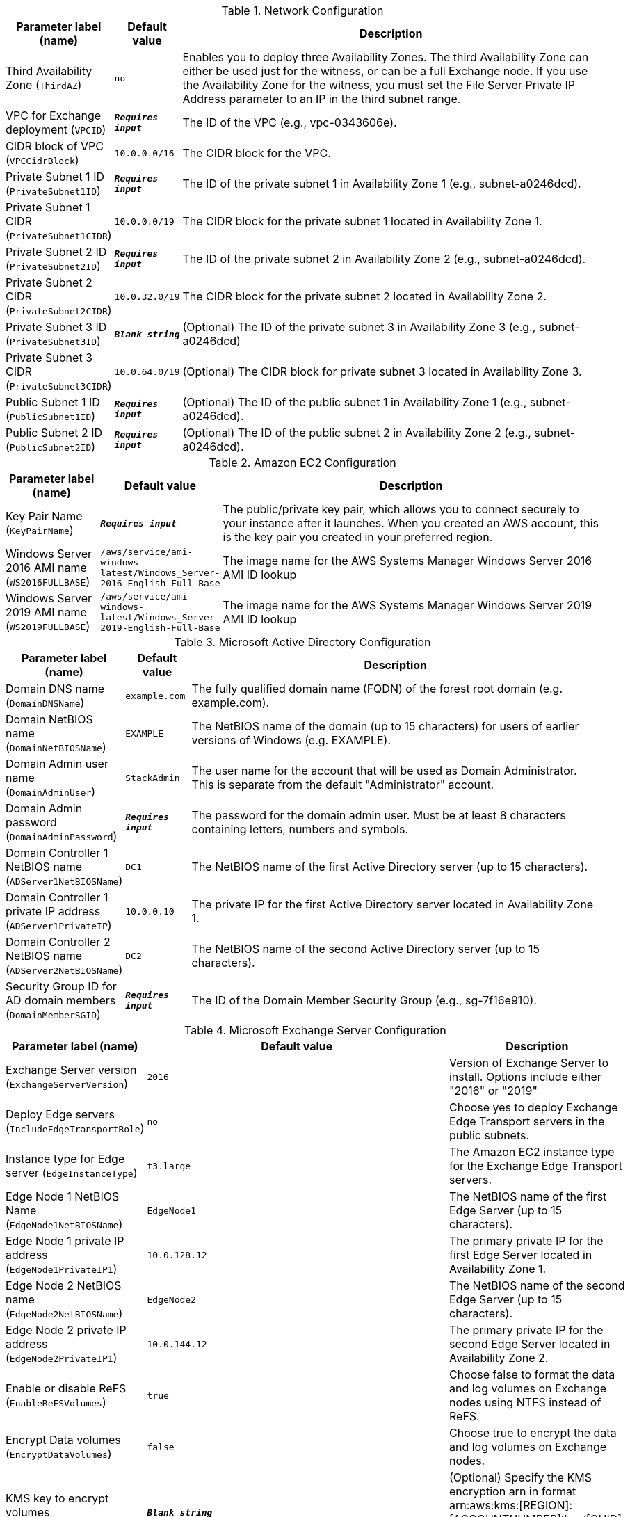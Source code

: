 
.Network Configuration
[width="100%",cols="16%,11%,73%",options="header",]
|===
|Parameter label (name) |Default value|Description|Third Availability Zone
(`ThirdAZ`)|`no`|Enables you to deploy three Availability Zones. The third Availability Zone can either be used just for the witness, or can be a full Exchange node. If you use the Availability Zone for the witness, you must set the File Server Private IP Address parameter to an IP in the third subnet range.|VPC for Exchange deployment
(`VPCID`)|`**__Requires input__**`|The ID of the VPC (e.g., vpc-0343606e).|CIDR block of VPC
(`VPCCidrBlock`)|`10.0.0.0/16`|The CIDR block for the VPC.|Private Subnet 1 ID
(`PrivateSubnet1ID`)|`**__Requires input__**`|The ID of the private subnet 1 in Availability Zone 1 (e.g., subnet-a0246dcd).|Private Subnet 1 CIDR
(`PrivateSubnet1CIDR`)|`10.0.0.0/19`|The CIDR block for the private subnet 1 located in Availability Zone 1.|Private Subnet 2 ID
(`PrivateSubnet2ID`)|`**__Requires input__**`|The ID of the private subnet 2 in Availability Zone 2 (e.g., subnet-a0246dcd).|Private Subnet 2 CIDR
(`PrivateSubnet2CIDR`)|`10.0.32.0/19`|The CIDR block for the private subnet 2 located in Availability Zone 2.|Private Subnet 3 ID
(`PrivateSubnet3ID`)|`**__Blank string__**`|(Optional) The ID of the private subnet 3 in Availability Zone 3 (e.g., subnet-a0246dcd)|Private Subnet 3 CIDR
(`PrivateSubnet3CIDR`)|`10.0.64.0/19`|(Optional) The CIDR block for private subnet 3 located in Availability Zone 3.|Public Subnet 1 ID
(`PublicSubnet1ID`)|`**__Requires input__**`|(Optional) The ID of the public subnet 1 in Availability Zone 1 (e.g., subnet-a0246dcd).|Public Subnet 2 ID
(`PublicSubnet2ID`)|`**__Requires input__**`|(Optional) The ID of the public subnet 2 in Availability Zone 2 (e.g., subnet-a0246dcd).
|===
.Amazon EC2 Configuration
[width="100%",cols="16%,11%,73%",options="header",]
|===
|Parameter label (name) |Default value|Description|Key Pair Name
(`KeyPairName`)|`**__Requires input__**`|The public/private key pair, which allows you to connect securely to your instance after it launches. When you created an AWS account, this is the key pair you created in your preferred region.|Windows Server 2016 AMI name
(`WS2016FULLBASE`)|`/aws/service/ami-windows-latest/Windows_Server-2016-English-Full-Base`|The image name for the AWS Systems Manager Windows Server 2016 AMI ID lookup|Windows Server 2019 AMI name
(`WS2019FULLBASE`)|`/aws/service/ami-windows-latest/Windows_Server-2019-English-Full-Base`|The image name for the AWS Systems Manager Windows Server 2019 AMI ID lookup
|===
.Microsoft Active Directory Configuration
[width="100%",cols="16%,11%,73%",options="header",]
|===
|Parameter label (name) |Default value|Description|Domain DNS name
(`DomainDNSName`)|`example.com`|The fully qualified domain name (FQDN) of the forest root domain (e.g. example.com).|Domain NetBIOS name
(`DomainNetBIOSName`)|`EXAMPLE`|The NetBIOS name of the domain (up to 15 characters) for users of earlier versions of Windows (e.g. EXAMPLE).|Domain Admin user name
(`DomainAdminUser`)|`StackAdmin`|The user name for the account that will be used as Domain Administrator. This is separate from the default "Administrator" account.|Domain Admin password
(`DomainAdminPassword`)|`**__Requires input__**`|The password for the domain admin user. Must be at least 8 characters containing letters, numbers and symbols.|Domain Controller 1 NetBIOS name
(`ADServer1NetBIOSName`)|`DC1`|The NetBIOS name of the first Active Directory server (up to 15 characters).|Domain Controller 1 private IP address
(`ADServer1PrivateIP`)|`10.0.0.10`|The private IP for the first Active Directory server located in Availability Zone 1.|Domain Controller 2 NetBIOS name
(`ADServer2NetBIOSName`)|`DC2`|The NetBIOS name of the second Active Directory server (up to 15 characters).|Security Group ID for AD domain members
(`DomainMemberSGID`)|`**__Requires input__**`|The ID of the Domain Member Security Group (e.g., sg-7f16e910).
|===
.Microsoft Exchange Server Configuration
[width="100%",cols="16%,11%,73%",options="header",]
|===
|Parameter label (name) |Default value|Description|Exchange Server version
(`ExchangeServerVersion`)|`2016`|Version of Exchange Server to install. Options include either "2016" or "2019"|Deploy Edge servers
(`IncludeEdgeTransportRole`)|`no`|Choose yes to deploy Exchange Edge Transport servers in the public subnets.|Instance type for Edge server
(`EdgeInstanceType`)|`t3.large`|The Amazon EC2 instance type for the Exchange Edge Transport servers.|Edge Node 1 NetBIOS Name
(`EdgeNode1NetBIOSName`)|`EdgeNode1`|The NetBIOS name of the first Edge Server (up to 15 characters).|Edge Node 1 private IP address
(`EdgeNode1PrivateIP1`)|`10.0.128.12`|The primary private IP for the first Edge Server located in Availability Zone 1.|Edge Node 2 NetBIOS name
(`EdgeNode2NetBIOSName`)|`EdgeNode2`|The NetBIOS name of the second Edge Server (up to 15 characters).|Edge Node 2 private IP address
(`EdgeNode2PrivateIP1`)|`10.0.144.12`|The primary private IP for the second Edge Server located in Availability Zone 2.|Enable or disable ReFS
(`EnableReFSVolumes`)|`true`|Choose false to format the data and log volumes on Exchange nodes using NTFS instead of ReFS.|Encrypt Data volumes
(`EncryptDataVolumes`)|`false`|Choose true to encrypt the data and log volumes on Exchange nodes.|KMS key to encrypt volumes
(`EncryptionKmsKey`)|`**__Blank string__**`|(Optional) Specify the KMS encryption arn in format arn:aws:kms:[REGION]:[ACCOUNTNUMBER]:key/[GUID]. Leave blank to use default EBS encryption key.|Data Volume size (GiB)
(`VolumeSize`)|`500`|The volume size for the Exchange data drive.|Data Volume type
(`VolumeType`)|`gp2`|The volume type for the Exchange data drive.|Data Volume IOPS
(`VolumeIops`)|`1000`|The Iops for the Exchange Data drive (Only used when volume type is io2).|Path to Exchange 2016 ISO
(`Exchange2016Source`)|`https://download.microsoft.com/download/0/b/7/0b702b8b-03ab-4553-9e2c-c73bb0c8535f/ExchangeServer2016-x64-CU20.ISO`|Full URL (including https://) for Exchange 2016 ISO.|Path to Exchange 2019 ISO
(`Exchange2019Source`)|`https://download.microsoft.com/download/d/7/b/d7bcf78a-00d2-4a46-a3d2-7d506116bcd2/ExchangeServer2019-x64-CU9.ISO`|Full URL (including https://) for Exchange 2019 ISO.|Enable AWS Backups
(`EnableBackups`)|`yes`|Creates a default daily/weekly backup schedule using AWS Backup
|===
.Load Balancer Configuration
[width="100%",cols="16%,11%,73%",options="header",]
|===
|Parameter label (name) |Default value|Description|Deploy Network Load Balancer
(`DeployLoadBalancer`)|`false`|Choose true to deploy an Network Load Balancer (NLB).|Network Load Balancer Certificate
(`CertificateArn`)|`**__Blank string__**`|(Conditional) If 'true' was chosen in Deploy Network Load Balancer option, specify the Certificate arn to be used by load balancer in arn:aws:acm:[REGION]:[ACCOUNTNUMBER]:certificate/[GUID] format.
|===
.Failover Cluster Configuration
[width="100%",cols="16%,11%,73%",options="header",]
|===
|Parameter label (name) |Default value|Description|File Server instance type
(`FileServerInstanceType`)|`t3.small`|The Amazon EC2 instance type for the file-share witness server.|File Server NetBIOS name
(`FileServerNetBIOSName`)|`FileServer`|The NetBIOS name of the file-share witness server (up to 15 characters).|File Server private IP address
(`FileServerPrivateIP`)|`10.0.0.200`|The primary private IP for the file-share witness server.|Instance type for Exchange nodes
(`ExchangeNodeInstanceType`)|`r5.xlarge`|The Amazon EC2 instance type for the Exchange nodes.|Exchange Node 1 NetBIOS name
(`ExchangeNode1NetBIOSName`)|`ExchangeNode1`|The NetBIOS name of the first Exchange Node (up to 15 characters).|Exchange Node 1 private IP address 1
(`ExchangeNode1PrivateIP1`)|`10.0.0.100`|The primary private IP for Exchange node 1.|Exchange Node 1 private IP address 2
(`ExchangeNode1PrivateIP2`)|`10.0.0.101`|The secondary private IP for Exchange node 1.|Exchange Node 2 NetBIOS name
(`ExchangeNode2NetBIOSName`)|`ExchangeNode2`|The NetBIOS name of the second Exchange Node (up to 15 characters).|Exchange Node 2 private IP address 1
(`ExchangeNode2PrivateIP1`)|`10.0.32.100`|The primary private IP for Exchange node 2.|Exchange Node 2 private IP address 2
(`ExchangeNode2PrivateIP2`)|`10.0.32.101`|The secondary private IP for Exchange node 2.|Exchange Node 3 NetBIOS Name
(`ExchangeNode3NetBIOSName`)|`ExchangeNode3`|(Optional) The NetBIOS name of the third Exchange node (up to 15 characters).|Exchange Node 3 private IP address 1
(`ExchangeNode3PrivateIP1`)|`10.0.64.100`|(Optional) The primary private IP for the Exchange node 3.|Exchange Node 3 private IP address 2
(`ExchangeNode3PrivateIP2`)|`10.0.64.101`|(Optional) The secondary private IP for the Exchange node 3.
|===
.AWS Quick Start Configuration
[width="100%",cols="16%,11%,73%",options="header",]
|===
|Parameter label (name) |Default value|Description|Quick Start S3 Bucket Name
(`QSS3BucketName`)|`aws-quickstart`|S3 bucket name for the Quick Start assets. Quick Start bucket name can include numbers, lowercase letters, uppercase letters, and hyphens (-). It cannot start or end with a hyphen (-).|Quick Start S3 bucket region
(`QSS3BucketRegion`)|`us-east-1`|The AWS Region where the Quick Start S3 bucket (QSS3BucketName) is hosted. When using your own bucket, you must specify this value.|Quick Start S3 Key Prefix
(`QSS3KeyPrefix`)|`quickstart-microsoft-exchange/`|S3 key prefix for the Quick Start assets. Quick Start key prefix can include numbers, lowercase letters, uppercase letters, hyphens (-), and forward slash (/).
|===